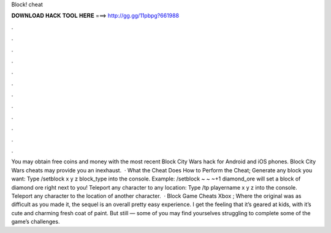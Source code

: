 Block! cheat

𝐃𝐎𝐖𝐍𝐋𝐎𝐀𝐃 𝐇𝐀𝐂𝐊 𝐓𝐎𝐎𝐋 𝐇𝐄𝐑𝐄 ===> http://gg.gg/11pbpg?661988

.

.

.

.

.

.

.

.

.

.

.

.

You may obtain free coins and money with the most recent Block City Wars hack for Android and iOS phones. Block City Wars cheats may provide you an inexhaust.  · What the Cheat Does How to Perform the Cheat; Generate any block you want: Type /setblock x y z block_type into the console. Example: /setblock ~ ~ ~+1 diamond_ore will set a block of diamond ore right next to you! Teleport any character to any location: Type /tp playername x y z into the console. Teleport any character to the location of another character.  · Block Game Cheats Xbox ; Where the original was as difficult as you made it, the sequel is an overall pretty easy experience. I get the feeling that it’s geared at kids, with it’s cute and charming fresh coat of paint. But still — some of you may find yourselves struggling to complete some of the game’s challenges.
